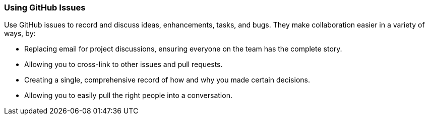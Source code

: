 [[_using_issues]]
### Using GitHub Issues

Use GitHub issues to record and discuss ideas, enhancements, tasks, and bugs. They make collaboration easier in a variety of ways, by:

- Replacing email for project discussions, ensuring everyone on the team has the complete story.
- Allowing you to cross-link to other issues and pull requests.
- Creating a single, comprehensive record of how and why you made certain decisions.
- Allowing you to easily pull the right people into a conversation.
